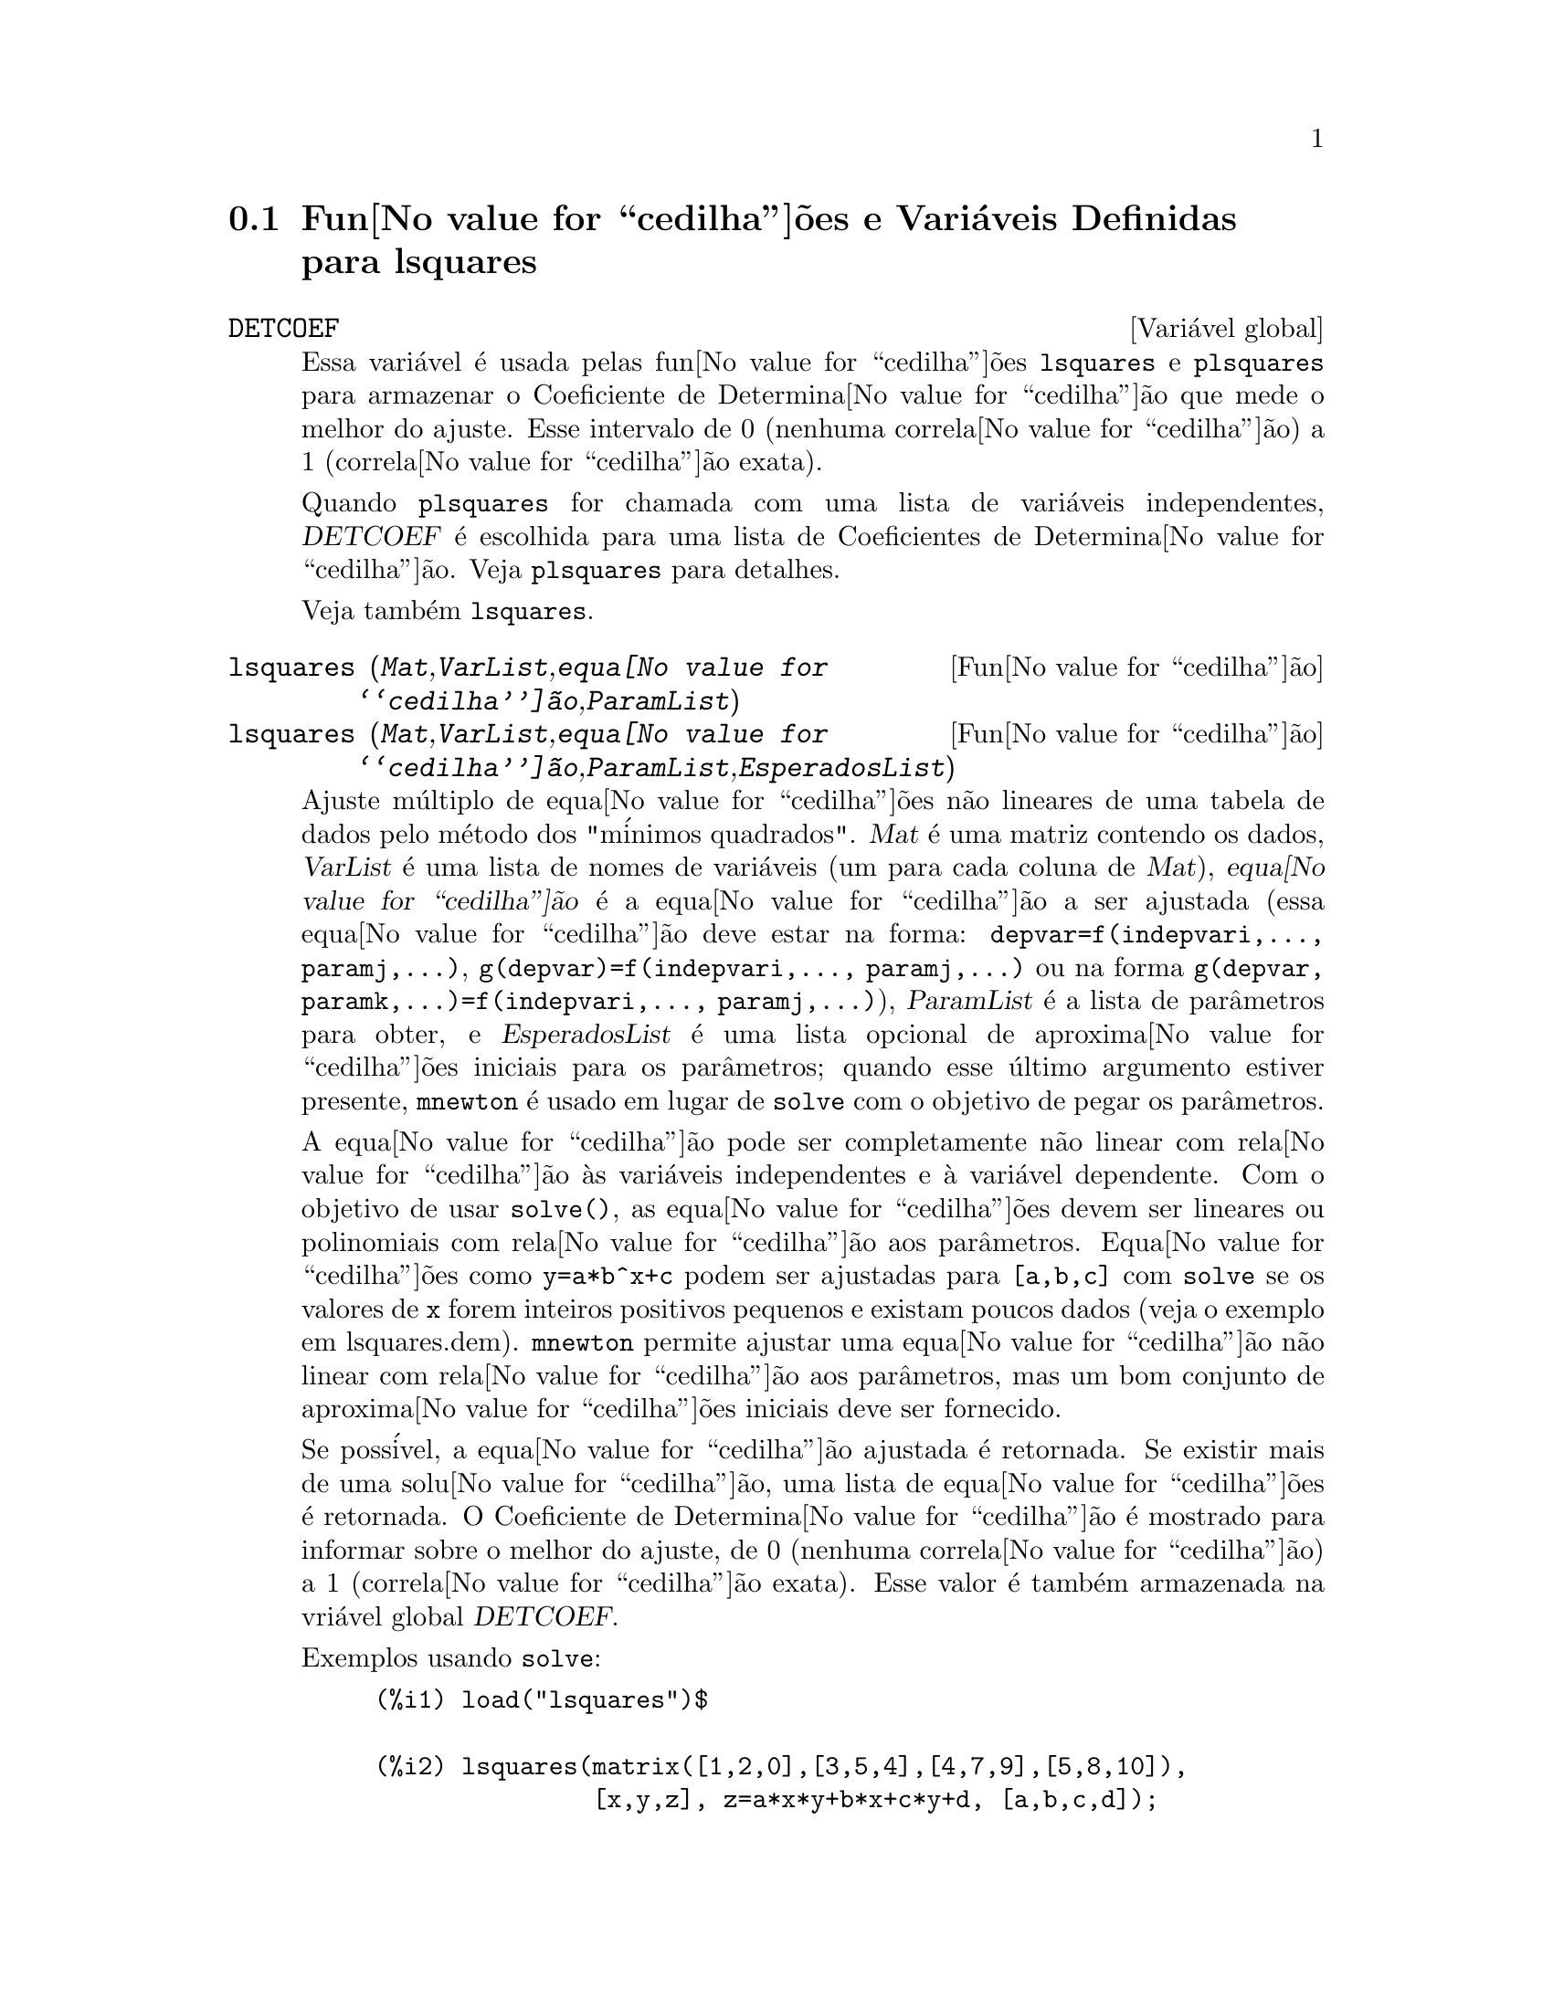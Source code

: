 @c Language: Brazilian Portuguese, Encoding: iso-8859-1
@c /lsquares.texi/1.2/Sat Jun  2 00:13:24 2007//
@menu
* Fun@value{cedilha}@~{o}es e Vari@'{a}veis Definidas para lsquares::
@end menu

@node Fun@value{cedilha}@~{o}es e Vari@'{a}veis Definidas para lsquares,  , lsquares, lsquares
@section Fun@value{cedilha}@~{o}es e Vari@'{a}veis Definidas para lsquares


@defvr {Vari@'{a}vel global} DETCOEF

Essa vari@'{a}vel @'{e} usada pelas fun@value{cedilha}@~{o}es @code{lsquares} e @code{plsquares} para armazenar o Coeficiente de Determina@value{cedilha}@~{a}o que mede o melhor do ajuste. Esse intervalo de 0 (nenhuma correla@value{cedilha}@~{a}o) a 1 (correla@value{cedilha}@~{a}o exata). 

Quando @code{plsquares} for chamada com uma lista de vari@'{a}veis independentes, @var{DETCOEF} @'{e} escolhida para uma lista de Coeficientes de Determina@value{cedilha}@~{a}o. Veja @code{plsquares} para detalhes.

Veja tamb@'{e}m @code{lsquares}.
@end defvr


@deffn {Fun@value{cedilha}@~{a}o} lsquares (@var{Mat},@var{VarList},@var{equa@value{cedilha}@~{a}o},@var{ParamList})
@deffnx {Fun@value{cedilha}@~{a}o} lsquares (@var{Mat},@var{VarList},@var{equa@value{cedilha}@~{a}o},@var{ParamList},@var{EsperadosList})
Ajuste m@'{u}ltiplo de equa@value{cedilha}@~{o}es n@~{a}o lineares de uma tabela de dados pelo
m@'{e}todo dos "m@'{i}nimos quadrados". @var{Mat} @'{e} uma matriz contendo os dados,
@var{VarList} @'{e} uma lista de nomes de vari@'{a}veis (um para cada coluna de @var{Mat}),
@var{equa@value{cedilha}@~{a}o} @'{e} a equa@value{cedilha}@~{a}o a ser ajustada (essa equa@value{cedilha}@~{a}o deve estar na forma:
@code{depvar=f(indepvari,..., paramj,...)}, @code{g(depvar)=f(indepvari,..., paramj,...)} 
ou na forma @code{g(depvar, paramk,...)=f(indepvari,..., paramj,...)}), @var{ParamList} @'{e} a
lista de par@^{a}metros para obter, e @var{EsperadosList} @'{e} uma lista opcional de aproxima@value{cedilha}@~{o}es 
iniciais para os par@^{a}metros; quando esse @'{u}ltimo argumento estiver presente, @code{mnewton} @'{e} usado
em lugar de @code{solve} com o objetivo de pegar os par@^{a}metros.

A equa@value{cedilha}@~{a}o pode ser completamente n@~{a}o linear com rela@value{cedilha}@~{a}o @`as vari@'{a}veis
independentes e @`a vari@'{a}vel dependente.
Com o objetivo de usar @code{solve()}, as equa@value{cedilha}@~{o}es devem ser lineares ou polinomiais com
rela@value{cedilha}@~{a}o aos par@^{a}metros. Equa@value{cedilha}@~{o}es como @code{y=a*b^x+c} podem ser ajustadas para
@code{[a,b,c]} com @code{solve} se os valores de @code{x} forem inteiros positivos pequenos e
existam poucos dados (veja o exemplo em lsquares.dem).
@code{mnewton} permite ajustar uma equa@value{cedilha}@~{a}o n@~{a}o linear com rela@value{cedilha}@~{a}o aos
par@^{a}metros, mas um bom conjunto de aproxima@value{cedilha}@~{o}es iniciais deve ser fornecido.

Se poss@'{i}vel, a equa@value{cedilha}@~{a}o ajustada @'{e} retornada. Se existir mais
de uma solu@value{cedilha}@~{a}o, uma lista de equa@value{cedilha}@~{o}es @'{e} retornada.
O Coeficiente de Determina@value{cedilha}@~{a}o @'{e} mostrado para informar sobre
o melhor do ajuste, de 0 (nenhuma correla@value{cedilha}@~{a}o) a 1 (correla@value{cedilha}@~{a}o exata).
Esse valor @'{e} tamb@'{e}m armazenada na vri@'{a}vel global @var{DETCOEF}.

Exemplos usando @code{solve}:
@example
(%i1) load("lsquares")$

(%i2) lsquares(matrix([1,2,0],[3,5,4],[4,7,9],[5,8,10]),
               [x,y,z], z=a*x*y+b*x+c*y+d, [a,b,c,d]);
      Determination Coefficient = 1.0
                    x y + 23 y - 29 x - 19
(%o2)           z = ----------------------
                              6
(%i3) lsquares(matrix([0,0],[1,0],[2,0],[3,8],[4,44]),
               [n,p], p=a4*n^4+a3*n^3+a2*n^2+a1*n+a0,
         [a0,a1,a2,a3,a4]);
      Determination Coefficient = 1.0
                     4       3      2
                  3 n  - 10 n  + 9 n  - 2 n
(%o3)         p = -------------------------
                              6
(%i4) lsquares(matrix([1,7],[2,13],[3,25]), 
               [x,y], (y+c)^2=a*x+b, [a,b,c]);
      Determination Coefficient = 1.0
(%o4) [y = 28 - sqrt(657 - 216 x),
                                y = sqrt(657 - 216 x) + 28]
(%i5) lsquares(matrix([1,7],[2,13],[3,25],[4,49]),
               [x,y], y=a*b^x+c, [a,b,c]);
      Determination Coefficient = 1.0
                              x
(%o5)                  y = 3 2  + 1
@end example


Exemplos usando @code{mnewton}:
@example
(%i6) load("lsquares")$

(%i7) lsquares(matrix([1.1,7.1],[2.1,13.1],[3.1,25.1],[4.1,49.1]),
               [x,y], y=a*b^x+c, [a,b,c], [5,5,5]);
                                             x
(%o7) y = 2.799098974610482 1.999999999999991
                                        + 1.099999999999874
(%i8) lsquares(matrix([1.1,4.1],[4.1,7.1],[9.1,10.1],[16.1,13.1]),
               [x,y], y=a*x^b+c, [a,b,c], [4,1,2]);
                             .4878659755898127
(%o8) y = 3.177315891123101 x
                                        + .7723843491402264
(%i9) lsquares(matrix([0,2,4],[3,3,5],[8,6,6]),
              [m,n,y], y=(A*m+B*n)^(1/3)+C, [A,B,C], [3,3,3]);
                                                     1/3
(%o9) y = (3.999999999999862 n + 4.999999999999359 m)
                                         + 2.00000000000012
@end example

Para usar essa fun@value{cedilha}@~{a}o escreva primeiro @code{load("lsquares")}. Veja tamb@'{e}m @code{DETCOEF} e @code{mnewton}.
@end deffn


@deffn {Fun@value{cedilha}@~{a}o} plsquares (@var{Mat},@var{VarList},@var{depvars})
@deffnx {Fun@value{cedilha}@~{a}o} plsquares (@var{Mat},@var{VarList},@var{depvars},@var{maxexpon})
@deffnx {Fun@value{cedilha}@~{a}o} plsquares (@var{Mat},@var{VarList},@var{depvars},@var{maxexpon},@var{maxdegree})
Ajuste de polin@^{o}mios de v@'{a}rias vari@'{a}veis de uma tabela de dados pelo m@'{e}todo dos
"m@'{i}nimos quadrados". @var{Mat} @'{e} uma matriz contendo os dados, @var{VarList} @'{e} uma lista de nomes de vari@'{a}veis (um nome para cada coluna de Mat, mas use "-" em lugar de nomes de vari@'{a}veis para colunas de Mat), @var{depvars} @'{e} o
nome de uma vari@'{a}vel dependente ou uma
lista com um ou mais nomes de vari@'{a}veis dependentes (os quais nomes podem estar em @var{VarList}), @var{maxexpon} @'{e} o expoente m@'{a}ximo opcional para cada vari@'{a}vel independente (1 por padr@~{a}o), e @var{maxdegree} @'{e} o argumento opcional
grau m@'{a}ximo do polin@^{o}mio (@var{maxexpon} por padr@~{a}o); note que a soma dos expoentes de cada termo deve ser menor ou igual a @var{maxdegree}, e se @code{maxdgree = 0} ent@~{a}o nenhum limite @'{e} aplicado.

Se @var{depvars} @'{e} o nome de uma vari@'{a}vel dependente (fora de uma lista), @code{plsquares} retorna o polin@^{o}mio ajustado. Se @var{depvars} for uma lista de uma ou mais vari@'{a}veis dependentes, @code{plsquares} retorna uma lista com
o(s) polin@^{o}mio(s) ajustado(s). Os Coeficientes de Determina@value{cedilha}@~{a}o s@~{a}o mostrados com o objetivo de informar sobre o melhor do ajuste, cujo intervalo vai de 0 (nenhuma correla@value{cedilha}@~{a}o) a 1 (correla@value{cedilha}@~{a}o exata). Esses valores s@~{a}o tamb@'{e}m s@~{a}o
tamb@'{e}m armazenados na vari@'{a}vel
global @var{DETCOEF} (uma lista se @var{depvars} for tamb@'{e}m uma lista).


Um simples exemplo de ajuste linear de v@'{a}rias vari@'{a}veis:
@example
(%i1) load("plsquares")$

(%i2) plsquares(matrix([1,2,0],[3,5,4],[4,7,9],[5,8,10]),
                [x,y,z],z);
     Determination Coefficient for z = .9897039897039897
                       11 y - 9 x - 14
(%o2)              z = ---------------
                              3
@end example

O mesmo exemplo sem restri@value{cedilha}@~{o}es de gra:
@example
(%i3) plsquares(matrix([1,2,0],[3,5,4],[4,7,9],[5,8,10]),
                [x,y,z],z,1,0);
     Determination Coefficient for z = 1.0
                    x y + 23 y - 29 x - 19
(%o3)           z = ----------------------
                              6
@end example

Quantas diagonais possi um pol@'{i}gono de N lados tem? What polynomial degree should be used?
@example
(%i4) plsquares(matrix([3,0],[4,2],[5,5],[6,9],[7,14],[8,20]),
                [N,diagonais],diagonais,5);
     Determination Coefficient for diagonais = 1.0
                                2
                               N  - 3 N
(%o4)              diagonais = --------
                                  2
(%i5) ev(%, N=9);   /* Testando para um pol@'{i}gono de 9 lados - o ene@'{a}gono */
(%o5)                 diagonals = 27
@end example

Quantos caminhos fazemos para colocar  duas ra@'{i}nhas sem que elas estejam amea@value{cedilha}adas em um tabuleiro de xadrez n x n ?
@example
(%i6) plsquares(matrix([0,0],[1,0],[2,0],[3,8],[4,44]),
                [n,posicoes],[posicoes],4);
     Determination Coefficient for [posicoes] = [1.0]
                         4       3      2
                      3 n  - 10 n  + 9 n  - 2 n
(%o6)    [posicoes  = -------------------------]
                                  6
(%i7) ev(%[1], n=8); /* Tesando para um tabuleiro de (8 x 8) */
(%o7)                posicoes = 1288
@end example

Em exemplo com seis vari@'{a}veis dependentes:
@example
(%i8) mtrx:matrix([0,0,0,0,0,1,1,1],[0,1,0,1,1,1,0,0],
                  [1,0,0,1,1,1,0,0],[1,1,1,1,0,0,0,1])$
(%i8) plsquares(mtrx,[a,b,_And,_Or,_Xor,_Nand,_Nor,_Nxor],
                     [_And,_Or,_Xor,_Nand,_Nor,_Nxor],1,0);
      Determination Coefficient for
[_And, _Or, _Xor, _Nand, _Nor, _Nxor] =
[1.0, 1.0, 1.0, 1.0, 1.0, 1.0]
(%o2) [_And = a b, _Or = - a b + b + a,
_Xor = - 2 a b + b + a, _Nand = 1 - a b,
_Nor = a b - b - a + 1, _Nxor = 2 a b - b - a + 1]
@end example

Para usar essa fun@value{cedilha}@~{a}o escreva primeiramente @code{load("lsquares")}.
@end deffn

